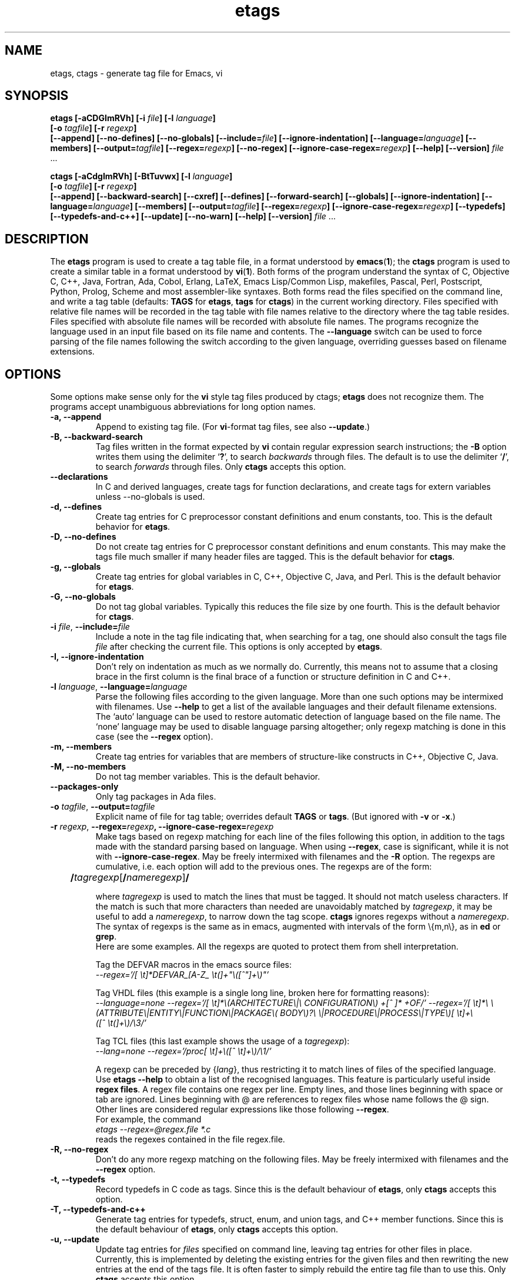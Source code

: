 .\" Copyright (c) 1992, 2001 Free Software Foundation
.\" See section COPYING for conditions for redistribution
.TH etags 1 "8apr2001" "GNU Tools" "GNU Tools"
.de BP
.sp
.ti -.2i
\(**
..

.SH NAME
etags, ctags \- generate tag file for Emacs, vi
.SH SYNOPSIS
.hy 0
.na
.B etags [\|\-aCDGImRVh\|] [\|\-i \fIfile\fP\|] [\|\-l \fIlanguage\fP\|]
.if n .br
.B [\|\-o \fItagfile\fP\|] [\|\-r \fIregexp\fP\|]
.br
.B [\|\-\-append\|] [\|\-\-no\-defines\|]
.B [\|\-\-no\-globals\|] [\|\-\-include=\fIfile\fP\|]
.B [\|\-\-ignore\-indentation\|] [\|\-\-language=\fIlanguage\fP\|]
.B [\|\-\-members\|] [\|\-\-output=\fItagfile\fP\|]
.B [\|\-\-regex=\fIregexp\fP\|] [\|\-\-no\-regex\|]
.B [\|\-\-ignore\-case\-regex=\fIregexp\fP\|]
.B [\|\-\-help\|] [\|\-\-version\|]
\fIfile\fP .\|.\|.

.B ctags [\|\-aCdgImRVh\|] [\|\-BtTuvwx\|] [\|\-l \fIlanguage\fP\|]
.if n .br
.B [\|\-o \fItagfile\fP\|] [\|\-r \fIregexp\fP\|]
.br
.B [\|\-\-append\|] [\|\-\-backward\-search\|]
.B [\|\-\-cxref\|] [\|\-\-defines\|] [\|\-\-forward\-search\|]
.B [\|\-\-globals\|] [\|\-\-ignore\-indentation\|]
.B [\|\-\-language=\fIlanguage\fP\|] [\|\-\-members\|]
.B [\|\-\-output=\fItagfile\fP\|] [\|\-\-regex=\fIregexp\fP\|]
.B [\|\-\-ignore\-case\-regex=\fIregexp\fP\|]
.B [\|\-\-typedefs\|] [\|\-\-typedefs\-and\-c++\|]
.B [\|\-\-update\|] [\|\-\-no\-warn\|]
.B [\|\-\-help\|] [\|\-\-version\|]
\fIfile\fP .\|.\|.
.ad b
.hy 1
.SH DESCRIPTION
The \|\fBetags\fP\| program is used to create a tag table file, in a format
understood by
.BR emacs ( 1 )\c
\&; the \|\fBctags\fP\| program is used to create a similar table in a
format understood by
.BR vi ( 1 )\c
\&.  Both forms of the program understand the syntax of C, Objective C,
C++, Java, Fortran, Ada, Cobol, Erlang, LaTeX, Emacs Lisp/Common Lisp,
makefiles, Pascal, Perl, Postscript, Python, Prolog, Scheme and most
assembler\-like syntaxes.
Both forms read the files specified on the command line, and write a tag
table (defaults: \fBTAGS\fP for \fBetags\fP, \fBtags\fP for
\fBctags\fP) in the current working directory.
Files specified with relative file names will be recorded in the tag
table with file names relative to the directory where the tag table
resides.  Files specified with absolute file names will be recorded
with absolute file names.
The programs recognize the language used in an input file based on its
file name and contents.  The \fB\-\-language\fP switch can be used to force
parsing of the file names following the switch according to the given
language, overriding guesses based on filename extensions.
.SH OPTIONS
Some options make sense only for the \fBvi\fP style tag files produced
by ctags;
\fBetags\fP does not recognize them.
The programs accept unambiguous abbreviations for long option names.
.TP
.B \-a, \-\-append
Append to existing tag file.  (For \fBvi\fP-format tag files, see also
\fB\-\-update\fP.)
.TP
.B \-B, \-\-backward\-search
Tag files written in the format expected by \fBvi\fP contain regular
expression search instructions; the \fB\-B\fP option writes them using
the delimiter `\|\fB?\fP\|', to search \fIbackwards\fP through files.
The default is to use the delimiter `\|\fB/\fP\|', to search \fIforwards\fP
through files.
Only \fBctags\fP accepts this option.
.TP
.B \-\-declarations
In C and derived languages, create tags for function declarations,
and create tags for extern variables unless \-\-no\-globals is used.
.TP
.B \-d, \-\-defines
Create tag entries for C preprocessor constant definitions
and enum constants, too.  This is the
default behavior for \fBetags\fP.
.TP
.B \-D, \-\-no\-defines
Do not create tag entries for C preprocessor constant definitions
and enum constants.
This may make the tags file much smaller if many header files are tagged.
This is the default behavior for \fBctags\fP.
.TP
.B \-g, \-\-globals
Create tag entries for global variables in C, C++, Objective C, Java,
and Perl.
This is the default behavior for \fBetags\fP.
.TP
.B \-G, \-\-no\-globals
Do not tag global variables.  Typically this reduces the file size by
one fourth.  This is the default behavior for \fBctags\fP.
.TP
\fB\-i\fP \fIfile\fP, \fB\-\-include=\fIfile\fP
Include a note in the tag file indicating that, when searching for a
tag, one should also consult the tags file \fIfile\fP after checking the
current file.  This options is only accepted by \fBetags\fP.
.TP
.B \-I, \-\-ignore\-indentation
Don't rely on indentation as much as we normally do.  Currently, this
means not to assume that a closing brace in the first column is the
final brace of a function or structure definition in C and C++.
.TP
\fB\-l\fP \fIlanguage\fP, \fB\-\-language=\fIlanguage\fP
Parse the following files according to the given language.  More than
one such options may be intermixed with filenames.  Use \fB\-\-help\fP
to get a list of the available languages and their default filename
extensions.  The `auto' language can be used to restore automatic
detection of language based on the file name.  The `none'
language may be used to disable language parsing altogether; only
regexp matching is done in this case (see the \fB\-\-regex\fP option).
.TP
.B \-m, \-\-members
Create tag entries for variables that are members of structure-like
constructs in C++, Objective C, Java.
.TP
.B \-M, \-\-no\-members
Do not tag member variables.  This is the default behavior.
.TP
.B \-\-packages\-only
Only tag packages in Ada files.
.TP
\fB\-o\fP \fItagfile\fP, \fB\-\-output=\fItagfile\fP
Explicit name of file for tag table; overrides default \fBTAGS\fP or
\fBtags\fP.   (But ignored with \fB\-v\fP or \fB\-x\fP.)
.TP
\fB\-r\fP \fIregexp\fP, \fB\-\-regex=\fIregexp\fP, \fB\-\-ignore\-case\-regex=\fIregexp\fP
Make tags based on regexp matching for each line of the files following
this option, in addition to the tags made with the standard parsing
based on language.  When using \fB\-\-regex\fP, case is significant,
while it is not with \fB\-\-ignore\-case\-regex\fP. May be freely
intermixed with filenames and the \fB\-R\fP option.  The regexps are
cumulative, i.e. each option will add to the previous ones.  The regexps
are of the form:
.br
	\fB/\fP\fItagregexp\fP[\fB/\fP\fInameregexp\fP]\fB/\fP
.br

where \fItagregexp\fP is used to match the lines that must be tagged.
It should not match useless characters.  If the match is
such that more characters than needed are unavoidably matched by
\fItagregexp\fP, it may be useful to add a \fInameregexp\fP, to
narrow down the tag scope.  \fBctags\fP ignores regexps without a
\fInameregexp\fP.  The syntax of regexps is the same as in emacs,
augmented with intervals of the form \\{m,n\\}, as in \fBed\fP or
\fBgrep\fP.
.br
Here are some examples.  All the regexps are quoted to protect them
from shell interpretation.
.br

Tag the DEFVAR macros in the emacs source files:
.br
\fI\-\-regex\='/[ \\t]*DEFVAR_[A-Z_ \\t(]+"\\([^"]+\\)"\/'\fP
.br

Tag VHDL files (this example is a single long line, broken here for
formatting reasons):
.br
\fI\-\-language\=none\ \-\-regex='/[\ \\t]*\\(ARCHITECTURE\\|\\
CONFIGURATION\\)\ +[^\ ]*\ +OF/'\ \-\-regex\='/[\ \\t]*\\
\\(ATTRIBUTE\\|ENTITY\\|FUNCTION\\|PACKAGE\\(\ BODY\\)?\\
\\|PROCEDURE\\|PROCESS\\|TYPE\\)[\ \\t]+\\([^\ \\t(]+\\)/\\3/'\fP
.br

Tag TCL files (this last example shows the usage of a \fItagregexp\fP):
.br
\fI\-\-lang\=none \-\-regex\='/proc[\ \\t]+\\([^\ \\t]+\\)/\\1/'\fP

.br
A regexp can be preceded by {\fIlang\fP}, thus restricting it to match
lines of files of the specified language.  Use \fBetags --help\fP to
obtain a list of the recognised languages.  This feature is particularly
useful inside \fBregex files\fP.  A regex file contains one regex per
line.  Empty lines, and those lines beginning with space or tab are
ignored.  Lines beginning with @ are references to regex files whose
name follows the @ sign.  Other lines are considered regular expressions
like those following \fB\-\-regex\fP.
.br
For example, the command
.br
\fIetags \-\-regex=@regex.file *.c\fP
.br
reads the regexes contained in the file regex.file.
.TP
.B \-R, \-\-no\-regex
Don't do any more regexp matching on the following files.  May be
freely intermixed with filenames and the \fB\-\-regex\fP option.
.TP
.B \-t, \-\-typedefs
Record typedefs in C code as tags.  Since this is the default behaviour
of \fBetags\fP, only \fBctags\fP accepts this option.
.TP
.B \-T, \-\-typedefs\-and\-c++
Generate tag entries for typedefs, struct, enum, and union tags, and
C++ member functions.  Since this is the default behaviour
of \fBetags\fP, only \fBctags\fP accepts this option.
.TP
.B \-u, \-\-update
Update tag entries for \fIfiles\fP specified on command line, leaving
tag entries for other files in place.  Currently, this is implemented
by deleting the existing entries for the given files and then
rewriting the new entries at the end of the tags file.  It is often
faster to simply rebuild the entire tag file than to use this.
Only \fBctags\fP accepts this option.
.TP
.B \-v, \-\-vgrind
Instead of generating a tag file, write index (in \fBvgrind\fP format)
to standard output.  Only \fBctags\fP accepts this option.
.TP
.B \-w, \-\-no\-warn
Suppress warning messages about duplicate entries.  The \fBetags\fP
program does not check for duplicate entries, so this option is not
allowed with it.
.TP
.B \-x, \-\-cxref
Instead of generating a tag file, write a cross reference (in
\fBcxref\fP format) to standard output.  Only \fBctags\fP accepts this option.
.TP
.B \-h, \-H, \-\-help
Print usage information.
.TP
.B \-V, \-\-version
Print the current version of the program (same as the version of the
emacs \fBetags\fP is shipped with).

.SH "SEE ALSO"
`\|\fBemacs\fP\|' entry in \fBinfo\fP; \fIGNU Emacs Manual\fP, Richard
Stallman.
.br
.BR cxref ( 1 ),
.BR emacs ( 1 ),
.BR vgrind ( 1 ),
.BR vi ( 1 ).

.SH COPYING
Copyright (c) 1999, 2001 Free Software Foundation, Inc.
.PP
Permission is granted to make and distribute verbatim copies of
this manual provided the copyright notice and this permission notice
are preserved on all copies.
.PP
Permission is granted to copy and distribute modified versions of this
manual under the conditions for verbatim copying, provided that the
entire resulting derived work is distributed under the terms of a
permission notice identical to this one.
.PP
Permission is granted to copy and distribute translations of this
manual into another language, under the above conditions for modified
versions, except that this permission notice may be included in
translations approved by the Free Software Foundation instead of in
the original English.
